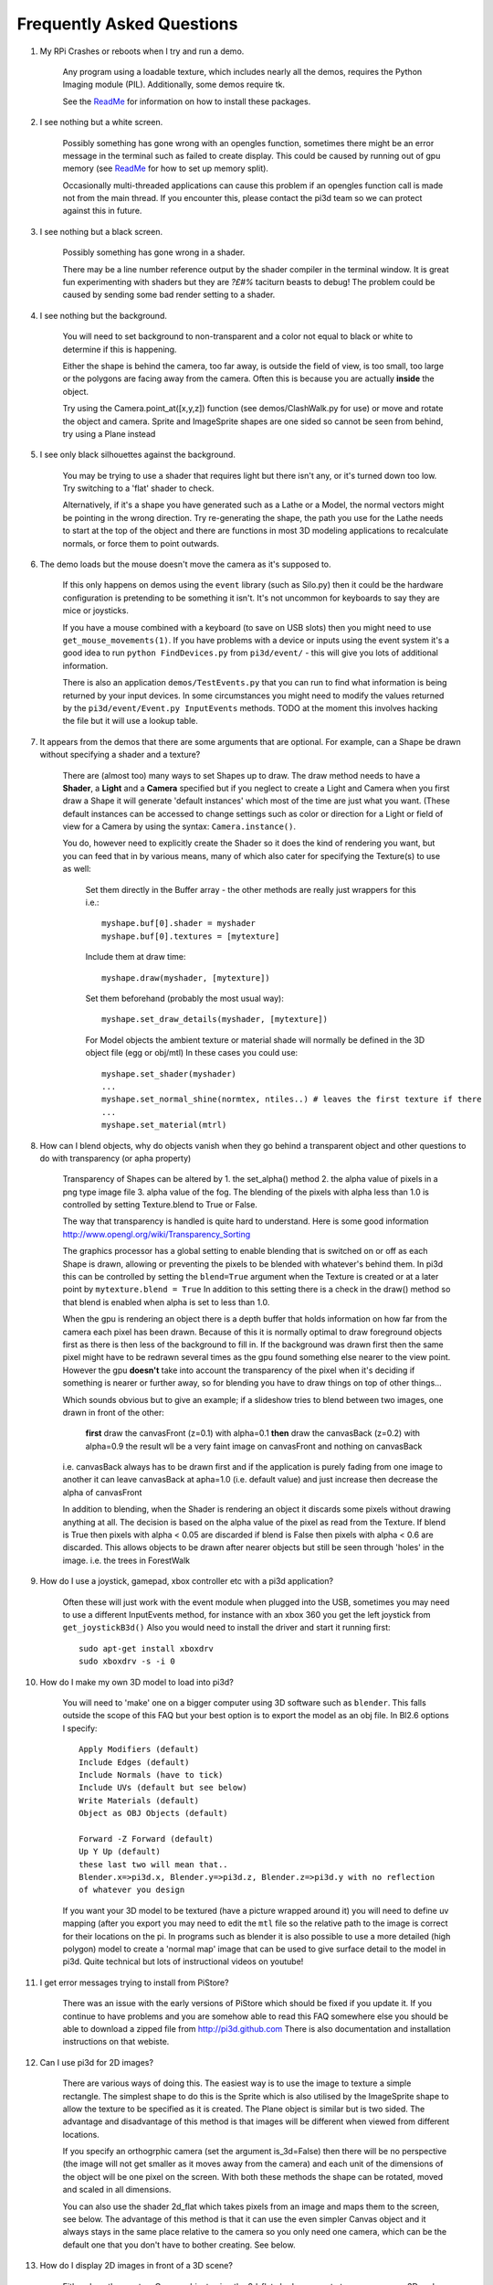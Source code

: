 Frequently Asked Questions
==========================


#.  My RPi Crashes or reboots when I try and run a demo.

      Any program using a loadable texture, which includes nearly all the demos,
      requires the Python Imaging module (PIL). Additionally, some demos require tk.

      See the ReadMe_ for information on how to install these packages.

#.  I see nothing but a white screen.

      Possibly something has gone wrong with an opengles function, sometimes
      there might be an error message in the terminal such as failed to create
      display. This could be caused by running out of gpu memory (see ReadMe_
      for how to set up memory split).

      Occasionally multi-threaded applications can cause this problem if an
      opengles function call is made not from the main thread.  If you encounter
      this, please contact the pi3d team so we can protect against this in
      future.

#.  I see nothing but a black screen.

      Possibly something has gone wrong in a shader.

      There may be a line number reference output by the shader compiler in the
      terminal window.  It is great fun experimenting with shaders but they are
      *?£#%* taciturn beasts to debug! The problem could be caused by sending
      some bad render setting to a shader.

#.  I see nothing but the background.

      You will need to set background to non-transparent and a color not equal
      to black or white to determine if this is happening.

      Either the shape is behind the camera, too far away, is outside the field
      of view, is too small, too large or the polygons are facing away from the
      camera. Often this is because you are actually **inside** the object.

      Try using the Camera.point_at([x,y,z]) function (see demos/ClashWalk.py
      for use) or move and rotate the object and camera. Sprite and ImageSprite
      shapes are one sided so cannot be seen from behind, try using a Plane
      instead

#.  I see only black silhouettes against the background.

      You may be trying to use a shader that requires light but there isn't
      any, or it's turned down too low. Try switching to a 'flat' shader
      to check.

      Alternatively, if it's a shape you have generated such as
      a Lathe or a Model, the normal vectors might be pointing in the wrong
      direction. Try re-generating the shape, the path you use for the Lathe
      needs to start at the top of the object and there are functions in
      most 3D modeling applications to recalculate normals, or force them
      to point outwards.

#.  The demo loads but the mouse doesn't move the camera as it's supposed to.

      If this only happens on demos using the ``event`` library (such as Silo.py)
      then it could be the hardware configuration is pretending to be something
      it isn't. It's not uncommon for keyboards to say they are mice or
      joysticks.

      If you have a mouse combined with a keyboard (to save on USB slots) then
      you might need to use ``get_mouse_movements(1)``. If you have problems
      with a device or inputs using the event system it's a good idea to run
      ``python FindDevices.py`` from ``pi3d/event/`` - this will give you lots
      of additional information.

      There is also an application ``demos/TestEvents.py`` that you can run to
      find what information is being returned by your input devices. In some
      circumstances you might need to modify the values returned by the
      ``pi3d/event/Event.py InputEvents`` methods. TODO at the moment this
      involves hacking the file but it will use a lookup table.

#.  It appears from the demos that there are some arguments that are optional.
    For example, can a Shape be drawn without specifying a shader and a texture?

      There are (almost too) many ways to set Shapes up to draw. The draw method
      needs to have a **Shader**, a **Light** and a **Camera** specified but if
      you neglect to create a Light and Camera when you first draw a Shape it
      will generate 'default instances' which most of the time are just what you
      want. (These default instances can be accessed to change settings such as
      color or direction for a Light or field of view for a Camera by using the
      syntax: ``Camera.instance()``.

      You do, however need to explicitly
      create the Shader so it does the kind of rendering you want, but you
      can feed that in by various means, many of which also cater for specifying
      the Texture(s) to use as well:

        Set them directly in the Buffer array - the other methods are
        really just wrappers for this i.e.::

          myshape.buf[0].shader = myshader
          myshape.buf[0].textures = [mytexture]

        Include them
        at draw time::

          myshape.draw(myshader, [mytexture])

        Set them beforehand
        (probably the most usual way)::

          myshape.set_draw_details(myshader, [mytexture])

        For Model objects the ambient texture or material shade will normally
        be defined in the 3D object file (egg or obj/mtl) In these cases
        you could use::

          myshape.set_shader(myshader)
          ...
          myshape.set_normal_shine(normtex, ntiles..) # leaves the first texture if there
          ...
          myshape.set_material(mtrl)

#.  How can I blend objects, why do objects vanish when they go behind a transparent
    object and other questions to do with transparency (or apha property)
    
      Transparency of Shapes can be altered by 1. the set_alpha() method 2. the
      alpha value of pixels in a png type image file 3. alpha value of the fog.
      The blending of the pixels with alpha less than 1.0 is controlled by setting
      Texture.blend to True or False.
    
      The way that transparency is handled is quite hard to understand. Here is
      some good information http://www.opengl.org/wiki/Transparency_Sorting
      
      The graphics processor has a global setting to enable blending that is
      switched on or off as each Shape is drawn, allowing or preventing the pixels
      to be blended with whatever's behind them. In pi3d this can be controlled by
      setting the ``blend=True`` argument when the Texture is created or at a later
      point by ``mytexture.blend = True`` In addition to this setting there is a check
      in the draw() method so that blend is enabled when alpha is set to less than 1.0.

      When the gpu is rendering an object there is a depth buffer that holds
      information on how far from the camera each pixel has been drawn. Because
      of this it is normally optimal to draw foreground objects first as there
      is then less of the background to fill in. If the background was drawn
      first then the same pixel might have to be redrawn several times as the
      gpu found something else nearer to the view point. However the gpu
      **doesn't** take into account the transparency of the pixel when it's
      deciding if something is nearer or further away, so for blending
      you have to draw things on top of other things...

      Which sounds obvious but to give an example; if a slideshow tries to blend
      between two images, one drawn in front of the other:
      
        **first** draw the canvasFront (z=0.1) with alpha=0.1
        **then** draw the canvasBack (z=0.2) with alpha=0.9
        the result wll be a very faint image on canvasFront and nothing on canvasBack
        
      i.e. canvasBack always has to be drawn first and if the application is purely
      fading from one image to another it can leave canvasBack at apha=1.0 (i.e.
      default value) and just increase then decrease the alpha of canvasFront
      
      In addition to blending, when the Shader is rendering an object it discards
      some pixels without drawing anything at all. The decision is based on the
      alpha value of the pixel as read from the Texture. If blend is True then
      pixels with alpha < 0.05 are discarded if blend is False then pixels with
      alpha < 0.6 are discarded. This allows objects to be drawn after nearer objects
      but still be seen through 'holes' in the image. i.e. the trees in ForestWalk
      

#.  How do I use a joystick, gamepad, xbox controller etc with a pi3d
    application?

      Often these will just work with the event module when plugged into the USB,
      sometimes you may need to use a different InputEvents method, for instance
      with an xbox 360 you get the left joystick from ``get_joystickB3d()``
      Also you would need to install the driver and start it running first::

        sudo apt-get install xboxdrv
        sudo xboxdrv -s -i 0

#.  How do I make my own 3D model to load into pi3d?

      You will need to 'make' one on a bigger computer using 3D software such
      as ``blender``. This falls outside the scope of this FAQ but your best
      option is to export the model as an obj file. In Bl2.6 options I specify::

        Apply Modifiers (default)
        Include Edges (default)
        Include Normals (have to tick)
        Include UVs (default but see below)
        Write Materials (default)
        Object as OBJ Objects (default)

        Forward -Z Forward (default)
        Up Y Up (default)
        these last two will mean that..
        Blender.x=>pi3d.x, Blender.y=>pi3d.z, Blender.z=>pi3d.y with no reflection
        of whatever you design

      If you want your 3D model to be textured (have a picture wrapped around it)
      you will need to define uv mapping (after you export you may need to
      edit the ``mtl`` file so the relative path to the image is correct for
      their locations on the pi. In programs such as blender it is also possible to
      use a more detailed (high polygon) model to create a 'normal map' image
      that can be used to give surface detail to the model in pi3d. Quite
      technical but lots of instructional videos on youtube!

#.  I get error messages trying to install from PiStore?

      There was an issue with the early versions of PiStore which should
      be fixed if you update it. If you continue to have problems and you
      are somehow able to read this FAQ somewhere else you should be able
      to download a zipped file from http://pi3d.github.com There is also
      documentation and installation instructions on that webiste.

#.  Can I use pi3d for 2D images?

      There are various ways of doing this. The easiest way is to use the
      image to texture a simple rectangle. The simplest shape to do this
      is the Sprite which is also utilised by the ImageSprite shape to
      allow the texture to be specified as it is created. The Plane object
      is similar but is two sided. The advantage and disadvantage of this
      method is that images will be different when viewed from different
      locations.

      If you specify an orthogrphic camera (set the argument
      is_3d=False) then there will be no perspective (the image will not
      get smaller as it moves away from the camera) and each unit of the
      dimensions of the object will be one pixel on the screen. With both
      these methods the shape can be rotated, moved and scaled in all
      dimensions.

      You can also use the shader 2d_flat which takes pixels from an image
      and maps them to the screen, see below. The advantage of this
      method is that it can use the even simpler Canvas object and it always
      stays in the same place relative to the camera so you only need one
      camera, which can be the default one that you don't have to bother
      creating. See below.

#.  How do I display 2D images in front of a 3D scene?

      Either draw them onto a Canvas object using the 2d_flat shader or
      create two cameras one 3D and one 2D and assign the relevant camera
      to the types of objects you want to be drawn by each method. You
      can move the 3D camera around the scene but leave the 2D one stationary,
      that way you won't have to keep moving and rotating the 2D objects
      to keep them in front of the camera.

      Orthographic (2D) cameras will render objects so they are in front
      of objects rendered by perspective (3D) cameras.

      If you create a camera it will become the default instance so if you
      need more than one you need to explicitly create them and it's a good
      idea to explicitly assign the one you want to each object.

#.  How do I display an image exactly without anti-aliasing or smoothing
    i.e. pixel perfect?

      This can be done by using the 2d_flat shader and spcifying when the
      Texture is loaded that mipmap=False. Because this is a global setting
      it will be overwritten by whichever Texture is the last to be loaded

#.  When the demos start there is a message in the terminal
    ``..echomesh.util.Log: Log level is INFO``
    Where does that come from and what does it mean?

      pi3d uses three utilities developed in parallel with it for the
      echomesh project (see ./echomesh/util/ directory). The Log module is
      started by several of the basic classes (Buffer, EventStream, Display,
      Loadable, Mouse, parse_mtl, Shader, Screenshot) This means that all
      programs using the pi3d modules will create an echomesh Log as a
      by-product. It can be used for debugging and recording errors.

#.  How do I use ``echomesh.util.Log`` to gather or display useful information
    in my application?

      You need to create an instance ``LOGGER = Log.logger(__name__)`` typically
      then call methods of this such as ``LOGGER.info("...")`` or ``LOGGER.debug()``

#.  How do I see the logged information from ``echomesh.util.Log``?

      TODO I can't find any file, but it looks like Log needs something in
      echomesh.config.Config otherwise it will get an exception and LOG_FILE
      will be set to a zero length string.

#.  How do I keep two components (Shapes) 'joined together' as they pitch, roll
    and rotate (yaw), like the TigerTank does with its body, turret and gun?

      First of all it is easiest if you make the zero points of all the shapes
      coincide. When you move and rotate the ojbects you must move and rotate
      them all by the same amount. If one component is rotated about the y axis
      by a different amount from the others (i.e. the turret and gun) then
      the difference is just added to the y rotation for that component.
      However if the component is rotated about the y axis and the x axis
      (i.e. the gun) then you have to adjust the x axis and the z axis rotation
      by an amount that depends on the degree of y axis rotation. See the
      drawTiger function in demos/TigerTank.py for the kind of formula to use.

#.  I want to give my shape an angle of bank (z-axis rotation) which it
    maintains as it turns (y-axis rotation) - like an aeroplane. However the
    z-rotation is always relative to the absolute frame of reference so the shape
    pitches backwards and forwards as it turns. How do I make the frame of
    reference rotate with the shape?

      This is because of the order of the transformations done prior to
      redrawing the scene (z, then x, then y). You have to work out what the pitch
      and roll would have to be prior to rotating them about their own y axis!
      To see what I mean watch the behaviour of the tanks in demos/TigerTank.py
      You have to figure out the 'slope of the ground' so that when your
      aeroplane (or boat) is rotated it ends up with the correct pitch and
      roll. For a shape with zero pitch you can use something like::

          absheel = degrees(asin(sin(radians(heel)) * cos(radians(heading))))
          abspitch = degrees(asin(-sin(radians(heel)) * sin(radians(heading))))
          hull.position(xm, ym, zm)
          hull.rotateToX(abspitch)
          hull.rotateToY(-heading)
          hull.rotateToZ(absheel)

#.  Is it possible to change the shape of an object once it's been made?

      The most efficient way is to use the scale(sx, sy, sz) method. However,
      this obviously limits the shape changing that can take place. If the
      shape needs to be changed more than this then it can be remade as
      a new instance to replace the old one. When you do this you should
      clear the previous opengles buffers using the unload_opengl() method
      before destroying the old one otherwise there will be a memory leak.

      The alternative way of doing it is to use the Buffer.re_init() method
      which takes the same arguments as Buffer.__init__() (see documentation)
      so is a little more technical to use. There is an example of this
      technique demos/IceGrow.py

#.  Sometime, when I move the mouse or the program is loading a file from
    disk, everything slows down or freezes.

      The Display has a frames_per_second argument and if you set this
      lower than the flat out rate it will give the processor some 'slack'
      to accomplish other jobs.

      To do things like file loading in the background (for instance, preloading
      an image or Shape so that it can instantly appear later) you need to use
      Python's threading - demos/Slideshow_2d.py is an example.

.. _ReadMe: http://pi3d.github.com/html/index.html
